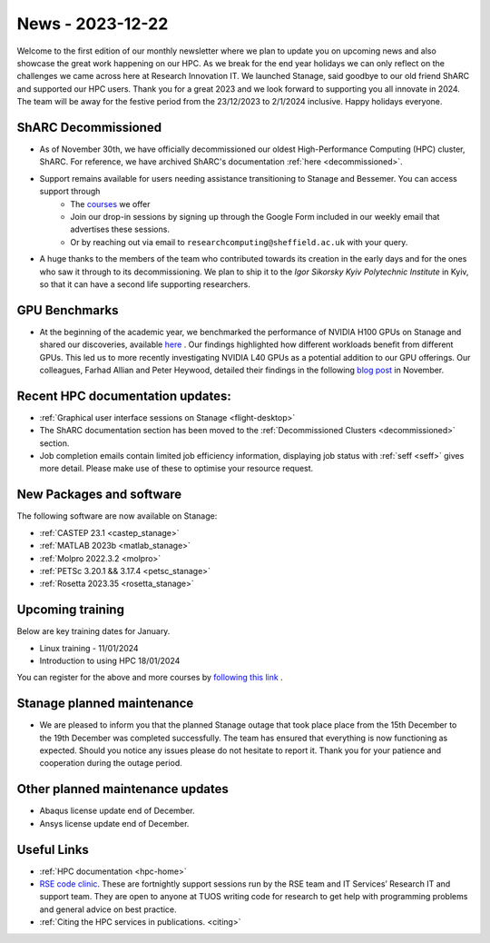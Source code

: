 .. _nl20231201:

News - 2023-12-22
=================

Welcome to the first edition of our monthly newsletter where we plan to update you on upcoming news and also showcase the great work happening on our HPC. As we break for the end year holidays we can only reflect on the challenges we came across here at Research Innovation IT. We launched Stanage, said goodbye to our old friend ShARC and supported our HPC users. Thank you for a great 2023 and we look forward to supporting you all innovate in 2024. The team will be away for the festive period from the 23/12/2023 to 2/1/2024 inclusive. Happy holidays everyone.  

ShARC Decommissioned
---------------------
- As of November 30th, we have officially decommissioned our oldest High-Performance Computing (HPC) cluster, ShARC. For reference, we have archived ShARC's documentation :ref:`here <decommissioned>`.  
- Support remains available for users needing assistance transitioning to Stanage and Bessemer. You can access support through 
	- The `courses <https://sites.google.com/sheffield.ac.uk/research-training/>`_ we offer 
	- Join our drop-in sessions by signing up through the Google Form included in our weekly email that advertises these sessions.
	- Or by reaching out via email to ``researchcomputing@sheffield.ac.uk``  with your query. 
- A huge thanks to the members of the team who contributed towards its creation in the early days and for the ones who saw it through to its decommissioning. We plan to ship it to the `Igor Sikorsky Kyiv Polytechnic Institute` in Kyiv, so that it can have a second life supporting researchers.

GPU Benchmarks
--------------
- At the beginning of the academic year, we benchmarked the performance of NVIDIA H100 GPUs on Stanage and shared our discoveries, available `here <https://notesrcg.blogspot.com/2023/08/Stanage-HPC-new-h100-gpus-available-benchmarking.html>`_ . Our findings highlighted how different workloads benefit from different GPUs. This led us to more recently investigating NVIDIA L40 GPUs as a potential addition to our GPU offerings. Our colleagues, Farhad Allian and Peter Heywood, detailed their findings in the following `blog post <https://notesrcg.blogspot.com/2023/12/blog-post.html>`_ in November. 

Recent HPC documentation updates:
---------------------------------
- :ref:`Graphical user interface sessions on Stanage <flight-desktop>`
- The ShARC documentation section has been moved to the :ref:`Decommissioned Clusters <decommissioned>` section.
- Job completion emails contain limited job efficiency information, displaying job status with :ref:`seff  <seff>` gives more detail. Please make use of these to optimise your resource request.

New Packages and software
--------------------------
The following software are now available on Stanage:

- :ref:`CASTEP 23.1  <castep_stanage>` 
- :ref:`MATLAB 2023b  <matlab_stanage>` 
- :ref:`Molpro 2022.3.2  <molpro>` 
- :ref:`PETSc 3.20.1 && 3.17.4  <petsc_stanage>` 
- :ref:`Rosetta 2023.35  <rosetta_stanage>` 

Upcoming training
------------------
Below are key training dates for January.

- Linux training - 11/01/2024
- Introduction to using HPC 18/01/2024

You can register for the above and more courses by `following this link <https://sites.google.com/sheffield.ac.uk/research-training/>`_ .

Stanage planned maintenance
----------------------------
- We are pleased to inform you that the planned Stanage outage that took place place from the 15th December to the 19th December was completed successfully. The team has ensured that everything is now functioning as expected. Should you notice any issues please do not hesitate to report it. Thank you for your patience and cooperation during the outage period.

Other planned maintenance updates
---------------------------------
- Abaqus license update end of December.
- Ansys license update end of December. 

Useful Links
-------------
- :ref:`HPC documentation  <hpc-home>` 
- `RSE code clinic <https://rse.shef.ac.uk/support/code-clinic/>`_. These are fortnightly support sessions run by the RSE team and IT Services’ Research IT and support team. They are open to anyone at TUOS writing code for research to get help with programming problems and general advice on best practice.
- :ref:`Citing the HPC services in publications.  <citing>`
